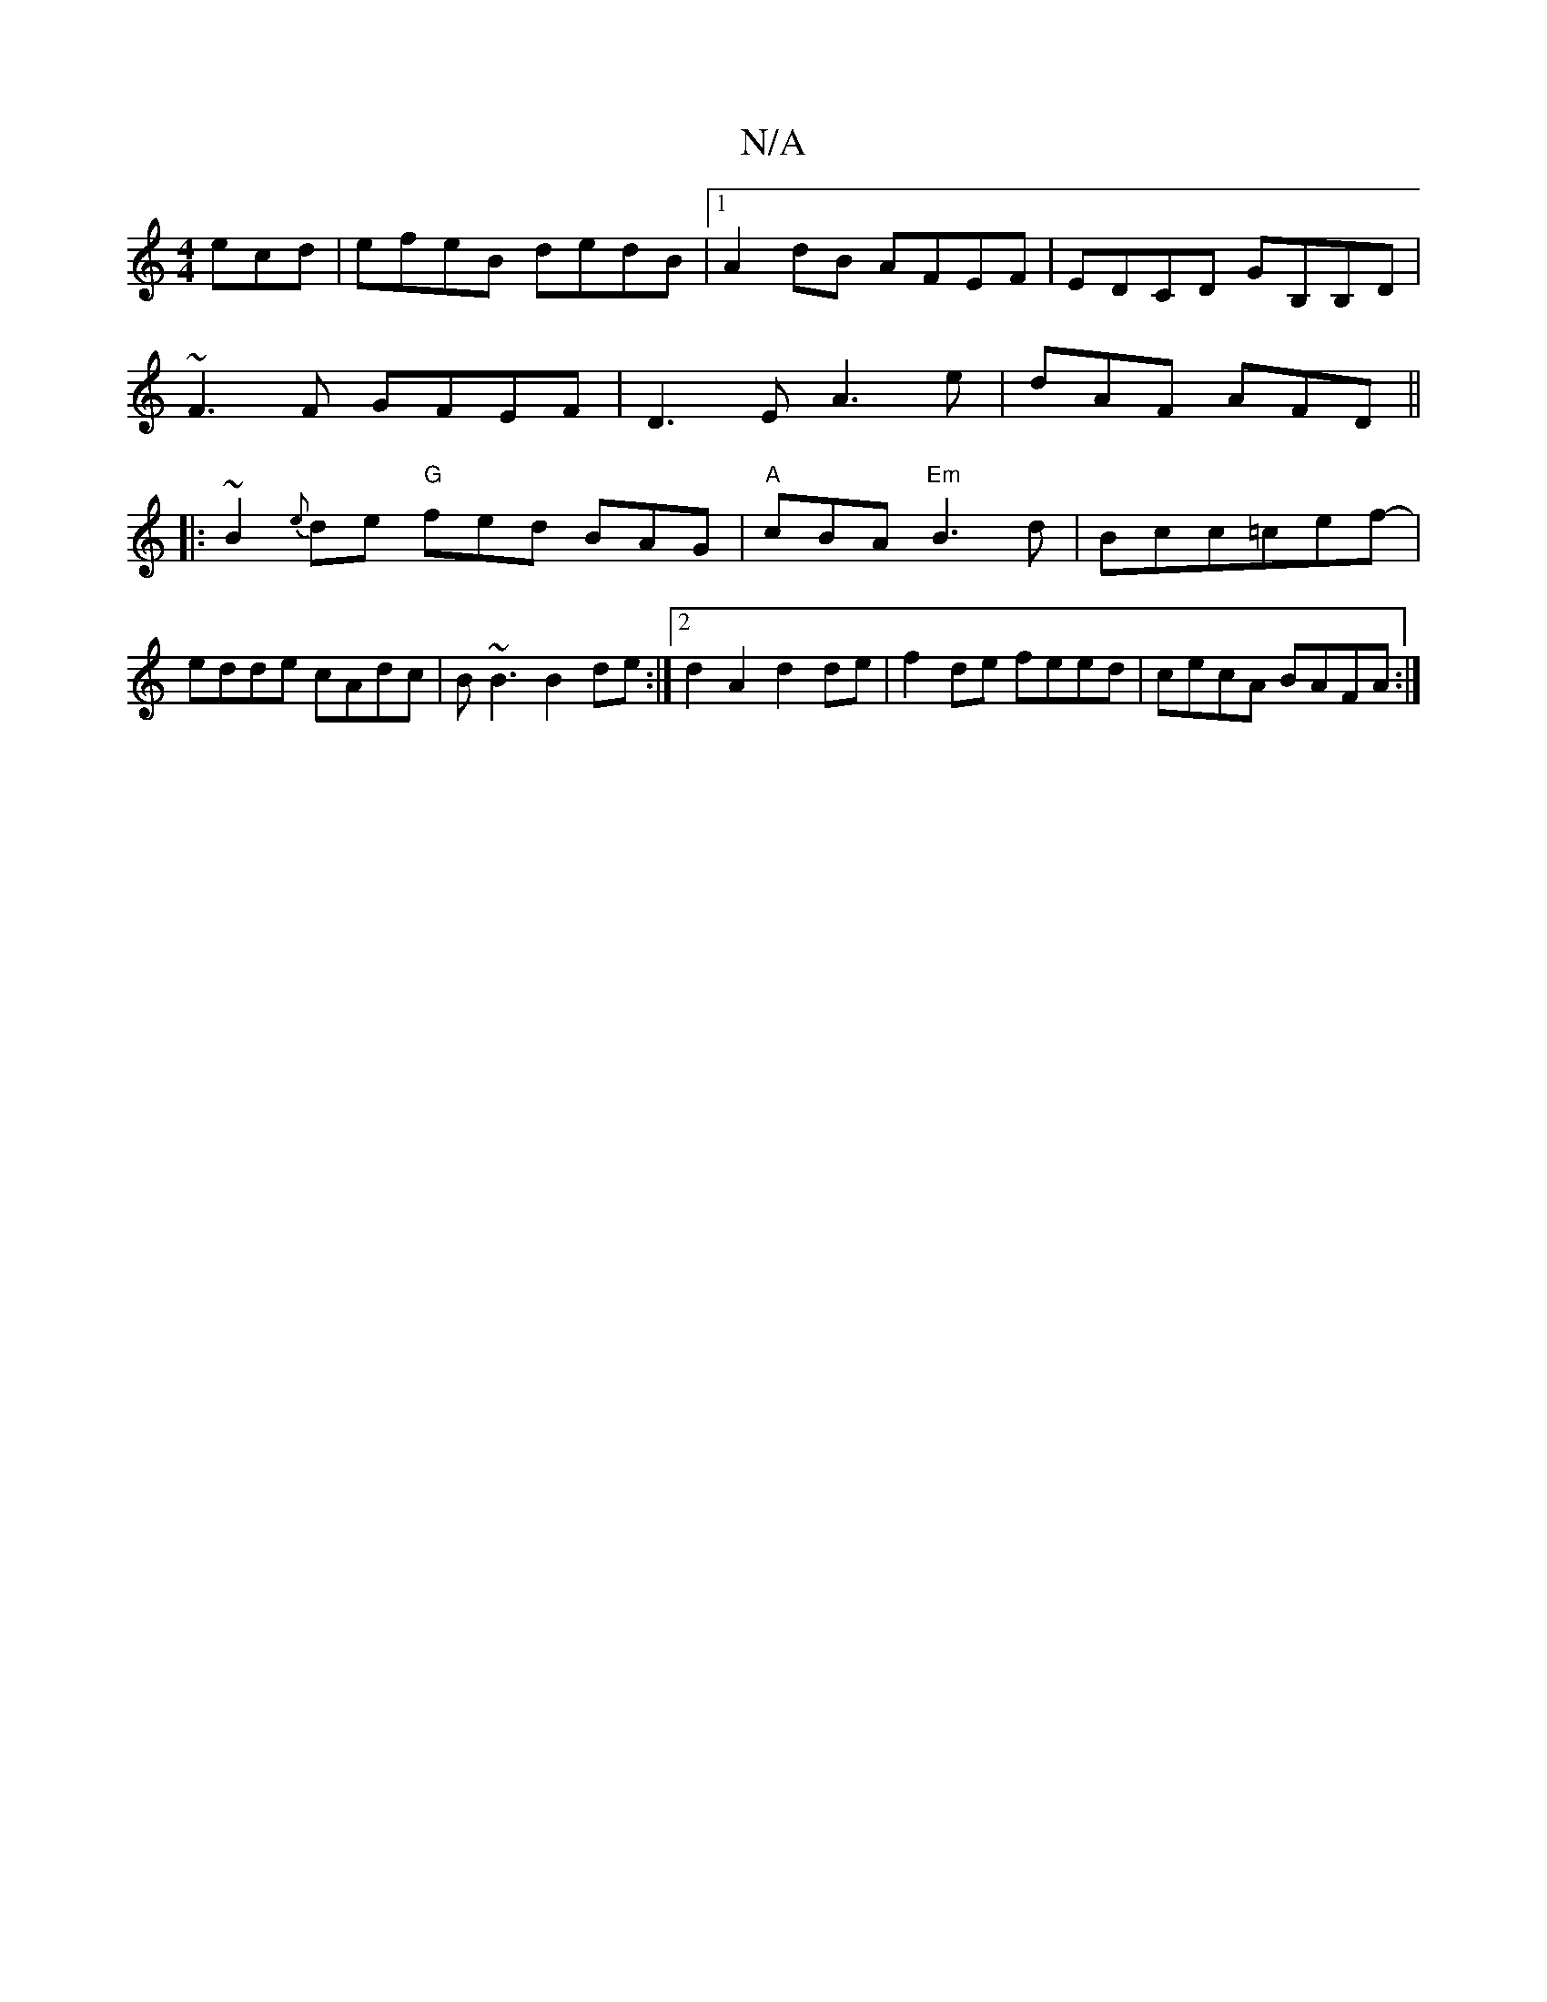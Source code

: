 X:1
T:N/A
M:4/4
R:N/A
K:Cmajor
ecd|efeB dedB |1 A2dB AFEF|EDCD GB,B,D|
~F3F GFEF|D3E A3e|dAF AFD||
|:~B2{e}de "G" fed BAG|"A"cBA "Em"B3d | Bcc=cef- |
edde cAdc | B~B3 B2de:|2 d2 A2 d2de | f2 de feed | cecA BAFA :|

E|DEDD FDEF|BcfB